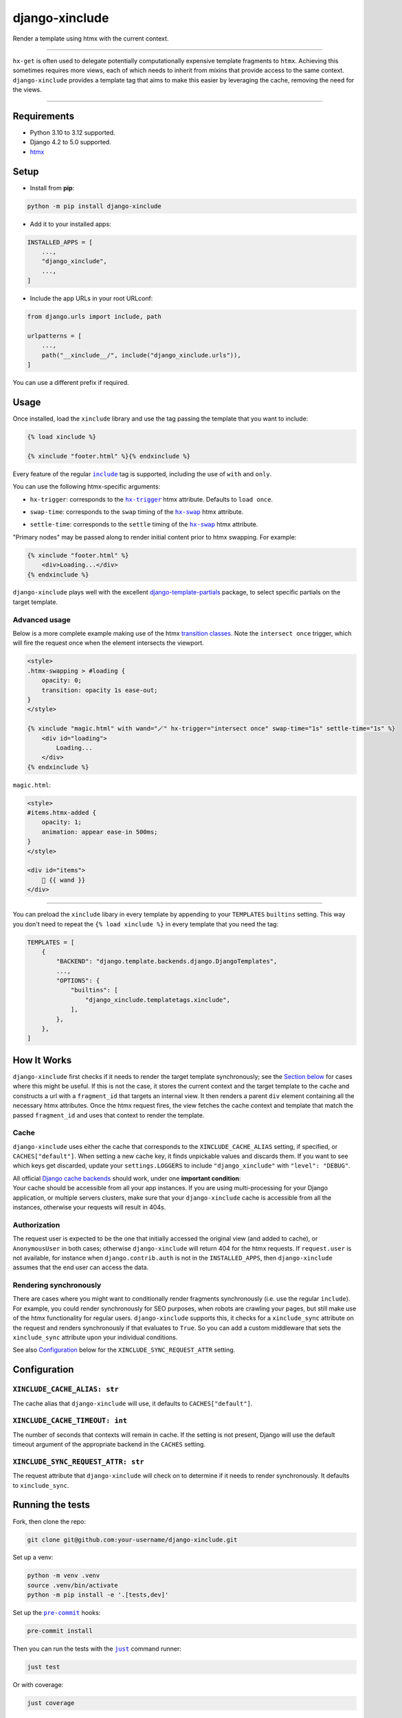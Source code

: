 ===================
django-xinclude
===================

.. image:: https://img.shields.io/pypi/v/django-xinclude.svg
   :target: https://pypi.org/project/django-xinclude/
   :alt: PyPI version

Render a template using htmx with the current context.

----

| ``hx-get`` is often used to delegate potentially computationally expensive template fragments to ``htmx``.
  Achieving this sometimes requires more views, each of which needs to inherit from mixins that
  provide access to the same context.
| ``django-xinclude`` provides a template tag that aims to make this easier by leveraging the cache,
  removing the need for the views.

----

Requirements
------------
* Python 3.10 to 3.12 supported.
* Django 4.2 to 5.0 supported.
* `htmx <https://htmx.org/>`__

Setup
-----

* Install from **pip**:

.. code-block:: sh

    python -m pip install django-xinclude

* Add it to your installed apps:

.. code-block:: python

    INSTALLED_APPS = [
        ...,
        "django_xinclude",
        ...,
    ]

* Include the app URLs in your root URLconf:

.. code-block:: python

   from django.urls import include, path

   urlpatterns = [
       ...,
       path("__xinclude__/", include("django_xinclude.urls")),
   ]

You can use a different prefix if required.


Usage
-----

Once installed, load the ``xinclude`` library and use the tag passing the template that you want to include:

.. code-block:: html

    {% load xinclude %}

    {% xinclude "footer.html" %}{% endxinclude %}

Every feature of the regular |include|__ tag is supported, including the use of ``with`` and ``only``.

.. |include| replace:: ``include``
__ https://docs.djangoproject.com/en/dev/ref/templates/builtins/#include

You can use the following htmx-specific arguments:

* ``hx-trigger``: corresponds to the |hx-trigger|__ htmx attribute. Defaults to ``load once``.

.. |hx-trigger| replace:: ``hx-trigger``
__ https://htmx.org/attributes/hx-trigger/

* ``swap-time``: corresponds to the ``swap`` timing of the |hx-swap|__ htmx attribute.

.. |hx-swap| replace:: ``hx-swap``
__ https://htmx.org/attributes/hx-swap/#timing-swap-settle

* ``settle-time``: corresponds to the ``settle`` timing of the |hx-swap|__ htmx attribute.

__ https://htmx.org/attributes/hx-swap/#timing-swap-settle

"Primary nodes" may be passed along to render initial content prior to htmx swapping. For example:

.. code-block:: html

    {% xinclude "footer.html" %}
        <div>Loading...</div>
    {% endxinclude %}

``django-xinclude`` plays well with the excellent `django-template-partials <https://github.com/carltongibson/django-template-partials/>`__
package, to select specific partials on the target template.

Advanced usage
^^^^^^^^^^^^^^
Below is a more complete example making use of the htmx `transition classes <https://htmx.org/examples/animations/#swapping>`__.
Note the ``intersect once`` trigger, which will fire the request once when the element intersects the viewport.

.. code-block:: html

    <style>
    .htmx-swapping > #loading {
        opacity: 0;
        transition: opacity 1s ease-out;
    }
    </style>

    {% xinclude "magic.html" with wand="🪄" hx-trigger="intersect once" swap-time="1s" settle-time="1s" %}
        <div id="loading">
            Loading...
        </div>
    {% endxinclude %}

``magic.html``:

.. code-block:: html

    <style>
    #items.htmx-added {
        opacity: 1;
        animation: appear ease-in 500ms;
    }
    </style>

    <div id="items">
        🔮 {{ wand }}
    </div>

----

You can preload the ``xinclude`` libary in every template by appending to your ``TEMPLATES`` ``builtins`` setting.
This way you don't need to repeat the ``{% load xinclude %}`` in every template that you need the tag:

.. code-block:: python

    TEMPLATES = [
        {
            "BACKEND": "django.template.backends.django.DjangoTemplates",
            ...,
            "OPTIONS": {
                "builtins": [
                    "django_xinclude.templatetags.xinclude",
                ],
            },
        },
    ]


How It Works
------------
``django-xinclude`` first checks if it needs to render the target template synchronously;
see the `Section below <#rendering-synchronously>`__ for cases where this might be useful.
If this is not the case, it stores the current context and the target template to the cache and constructs a url
with a ``fragment_id`` that targets an internal view. It then renders a parent ``div`` element containing all the
necessary htmx attributes. Once the htmx request fires, the view fetches the cache context and template that match
the passed ``fragment_id`` and uses that context to render the template.

Cache
^^^^^
``django-xinclude`` uses either the cache that corresponds to the ``XINCLUDE_CACHE_ALIAS`` setting, if specified,
or ``CACHES["default"]``.
When setting a new cache key, it finds unpickable values and discards them.
If you want to see which keys get discarded, update your ``settings.LOGGERS`` to include ``"django_xinclude"``
with ``"level": "DEBUG"``.

| All official `Django cache backends <https://docs.djangoproject.com/en/5.0/ref/settings/#backend>`__ should work,
  under one **important condition**:
| Your cache should be accessible from all your app instances. If you are using multi-processing for your Django application,
  or multiple servers clusters, make sure that your ``django-xinclude`` cache is accessible from all the instances,
  otherwise your requests will result in 404s.

Authorization
^^^^^^^^^^^^^
The request user is expected to be the one that initially accessed the original view (and added to cache),
or ``AnonymousUser`` in both cases; otherwise ``django-xinclude`` will return 404 for the htmx requests.
If ``request.user`` is not available, for instance when ``django.contrib.auth`` is not in the ``INSTALLED_APPS``,
then ``django-xinclude`` assumes that the end user can access the data.

Rendering synchronously
^^^^^^^^^^^^^^^^^^^^^^^
There are cases where you might want to conditionally render fragments synchronously (i.e. use the regular ``include``).
For example, you could render synchronously for SEO purposes, when robots are crawling your pages, but still make use
of the htmx functionality for regular users. ``django-xinclude`` supports this, it checks for a ``xinclude_sync``
attribute on the request and renders synchronously if that evaluates to ``True``.
So you can add a custom middleware that sets the ``xinclude_sync`` attribute upon your individual conditions.

See also `Configuration <#configuration>`__ below for the ``XINCLUDE_SYNC_REQUEST_ATTR`` setting.

Configuration
-------------

``XINCLUDE_CACHE_ALIAS: str``
^^^^^^^^^^^^^^^^^^^^^^^^^^^^^^^^^^^^^^^
The cache alias that ``django-xinclude`` will use, it defaults to ``CACHES["default"]``.

``XINCLUDE_CACHE_TIMEOUT: int``
^^^^^^^^^^^^^^^^^^^^^^^^^^^^^^^^^^^^^^^
The number of seconds that contexts will remain in cache. If the setting is not present, Django will
use the default timeout argument of the appropriate backend in the ``CACHES`` setting.

``XINCLUDE_SYNC_REQUEST_ATTR: str``
^^^^^^^^^^^^^^^^^^^^^^^^^^^^^^^^^^^^^^^
The request attribute that ``django-xinclude`` will check on to determine if it needs to render synchronously.
It defaults to ``xinclude_sync``.

Running the tests
-----------------

Fork, then clone the repo:

.. code-block:: sh

    git clone git@github.com:your-username/django-xinclude.git

Set up a venv:

.. code-block:: sh

    python -m venv .venv
    source .venv/bin/activate
    python -m pip install -e '.[tests,dev]'

Set up the |pre-commit|__ hooks:

.. |pre-commit| replace:: ``pre-commit``
__ https://pre-commit.com/

.. code-block:: sh

    pre-commit install

Then you can run the tests with the |just|__ command runner:

.. |just| replace:: ``just``
__ https://github.com/casey/just

.. code-block:: sh

    just test

Or with coverage:

.. code-block:: sh

    just coverage

If you don't have ``just`` installed, you can look in the ``justfile`` for the
commands that are run.

|

Complementary packages
----------------------
* |django-htmx|__: Extensions for using Django with htmx.
* |django-template-partials|__: Reusable named inline partials for the Django Template Language.

.. |django-htmx| replace:: ``django-htmx``
__ https://github.com/adamchainz/django-htmx

.. |django-template-partials| replace:: ``django-template-partials``
__ https://github.com/carltongibson/django-template-partials/
